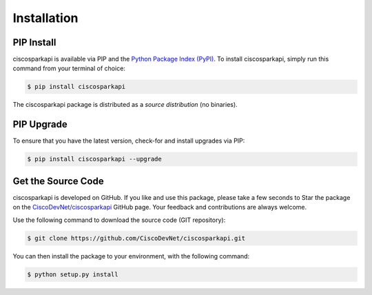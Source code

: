 .. _Installation:

============
Installation
============


.. _Install:

PIP Install
-----------

ciscosparkapi is available via PIP and the `Python Package Index (PyPI)`_.  To
install ciscosparkapi, simply run this command from your terminal of choice:

.. code-block:: bash

    $ pip install ciscosparkapi

The ciscosparkapi package is distributed as a *source distribution* (no
binaries).


.. _Upgrade:

PIP Upgrade
-----------

To ensure that you have the latest version, check-for and install upgrades via
PIP:

.. code-block:: bash

    $ pip install ciscosparkapi --upgrade


.. _Source Code:

Get the Source Code
-------------------

ciscosparkapi is developed on GitHub.  If you like and use this package,
please take a few seconds to Star the package on
the `CiscoDevNet/ciscosparkapi`_ GitHub page.  Your feedback and
contributions are always welcome.

Use the following command to download the source code (GIT repository):

.. code-block:: bash

    $ git clone https://github.com/CiscoDevNet/ciscosparkapi.git

You can then install the package to your environment, with the following
command:

.. code-block:: bash

    $ python setup.py install

.. _Python Package Index (PyPI): https://pypi.python.org/pypi/ciscosparkapi
.. _CiscoDevNet/ciscosparkapi: https://github.com/CiscoDevNet/ciscosparkapi
